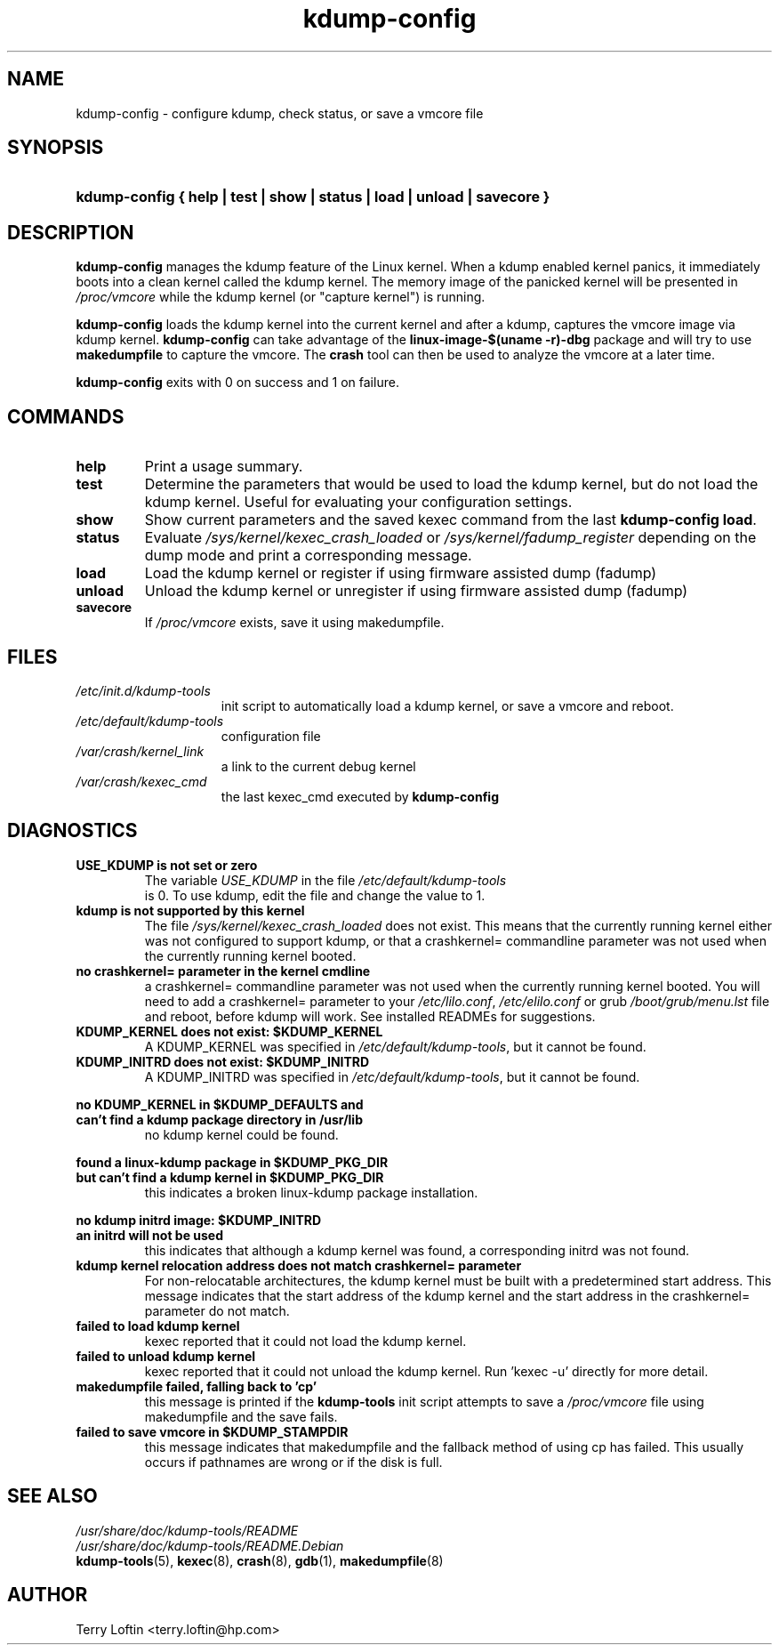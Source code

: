 .\"
.TH "kdump-config" "8" "February 2015" "kdump-tools v1.1.4" "Linux System Administrator's Manual"
.\"
.\" # ---------------------------------------------------------------------------
.\"
.SH NAME
kdump-config \- configure kdump, check status, or save a vmcore file
.\"
.\" # ---------------------------------------------------------------------------
.\"
.SH SYNOPSIS
.HP 6
.B kdump-config { help | test | show | status | load | unload | savecore }
.\"
.\" # ---------------------------------------------------------------------------
.\"
.SH DESCRIPTION
.PP 

.B kdump-config
manages the kdump feature of the Linux kernel.  
When a kdump enabled kernel panics, it immediately boots into a clean 
kernel called the kdump kernel.  The memory image of the panicked kernel 
will be presented in 
.I /proc/vmcore
while the kdump kernel (or "capture kernel") is running. 

.B kdump-config 
loads the kdump kernel into the current kernel
and after a kdump, captures the vmcore image via kdump kernel.  
.B kdump-config 
can take advantage of the 
.B linux-image-$(uname -r)-dbg
package and will try to use 
.B makedumpfile
to capture the vmcore.  The 
.B crash 
tool can then be used to analyze the vmcore at a later time.

.B kdump-config
exits with 0 on success and 1 on failure.
.\"
.\" # ---------------------------------------------------------------------------
.\"
.SH COMMANDS
.TP 
.B help
Print a usage summary.
.TP 
.B test
Determine the parameters that would be used to load the kdump kernel,
but do not load the kdump kernel.  Useful for evaluating your configuration
settings.
.TP 
.B show
Show current parameters and the saved kexec command from the last
.BR "kdump-config load" .
.TP 
.B status
Evaluate 
.I /sys/kernel/kexec_crash_loaded
or
.I /sys/kernel/fadump_register
depending on the dump mode and print a corresponding message.
.TP 
.B load
Load the kdump kernel or register if using firmware assisted dump (fadump)
.TP 
.B unload
Unload the kdump kernel or unregister if using firmware assisted dump (fadump)
.TP
.B savecore
If 
.I /proc/vmcore
exists, save it using makedumpfile.

.\"
.\" # ---------------------------------------------------------------------------
.\"
.SH FILES
.TP 15
.I /etc/init.d/kdump-tools
init script to automatically load a kdump kernel, or save a vmcore and reboot.
.TP 15
.I /etc/default/kdump-tools
configuration file
.TP 15
.I /var/crash/kernel_link
a link to the current debug kernel
.TP 15
.I /var/crash/kexec_cmd
the last kexec_cmd executed by 
.B kdump-config
.\"
.\" # ---------------------------------------------------------------------------
.\"
.SH DIAGNOSTICS
.TP
.B USE_KDUMP is not set or zero
The variable 
.I USE_KDUMP 
in the file 
.I /etc/default/kdump-tools
 is 0.  To use kdump, edit the file and change the value to 1.
.\"
.TP
.B kdump is not supported by this kernel
The file 
.I /sys/kernel/kexec_crash_loaded 
does not exist.  This means that the
currently running kernel either was not configured to support kdump, or that
a crashkernel= commandline parameter was not used when the currently running
kernel booted.
.\"
.TP
.B no crashkernel= parameter in the kernel cmdline
a crashkernel= commandline parameter was not used when the currently 
running kernel booted.  You will need to add a crashkernel= parameter
to your 
.IR /etc/lilo.conf , 
.I /etc/elilo.conf 
or grub 
.I /boot/grub/menu.lst
file and reboot, before kdump will work.  See installed READMEs for suggestions.
.\"
.TP
.B KDUMP_KERNEL does not exist: $KDUMP_KERNEL
A KDUMP_KERNEL was specified in 
.IR /etc/default/kdump-tools ,
but it cannot be found.
.\"
.TP
.B KDUMP_INITRD does not exist: $KDUMP_INITRD
A KDUMP_INITRD was specified in 
.IR /etc/default/kdump-tools ,
but it cannot be found.
.\"

.RS 0
.nf
.B no KDUMP_KERNEL in $KDUMP_DEFAULTS and
.B can't find a kdump package directory in /usr/lib
.fi
.RS
no kdump kernel could be found.
.RE
.RE

.RS 0
.nf
.B found a linux-kdump package in $KDUMP_PKG_DIR
.B but can't find a kdump kernel in $KDUMP_PKG_DIR
.fi
.RS
this indicates a broken linux-kdump package installation.
.RE
.RE

.RS 0
.nf
.B no kdump initrd image: $KDUMP_INITRD
.B an initrd will not be used
.fi
.RS 
this indicates that although a kdump kernel was found,
a corresponding initrd was not found. 
.RE
.RE
.\"
.TP 
.B kdump kernel relocation address does not match crashkernel= parameter
For non-relocatable architectures, the kdump kernel must be built with
a predetermined start address.  This message indicates that the start
address of the kdump kernel and the start address in the crashkernel=
parameter do not match.
.\"
.TP
.B failed to load kdump kernel
kexec reported that it could not load the kdump kernel.
.\"
.TP 
.B failed to unload kdump kernel
kexec reported that it could not unload the kdump kernel.
Run 'kexec -u' directly for more detail.
.\"
.TP
.B makedumpfile failed, falling back to 'cp'
this message is printed if the 
.B kdump-tools 
init script attempts to save a 
.I /proc/vmcore 
file using makedumpfile and the save fails.
.\"
.TP
.B failed to save vmcore in $KDUMP_STAMPDIR
this message indicates that makedumpfile 
and the fallback method of using cp has failed.  This usually occurs
if pathnames are wrong or if the disk is full.
.\"
.\" # ---------------------------------------------------------------------------
.\"
.SH SEE ALSO
.PP 
.I /usr/share/doc/kdump-tools/README
.br
.I /usr/share/doc/kdump-tools/README.Debian
.br
.BR kdump-tools (5),
.BR kexec (8),
.BR crash (8),
.BR gdb (1),
.BR makedumpfile (8)
.\"
.\" # ---------------------------------------------------------------------------
.\"
.SH AUTHOR
.PP 
Terry Loftin <terry.loftin@hp.com>
